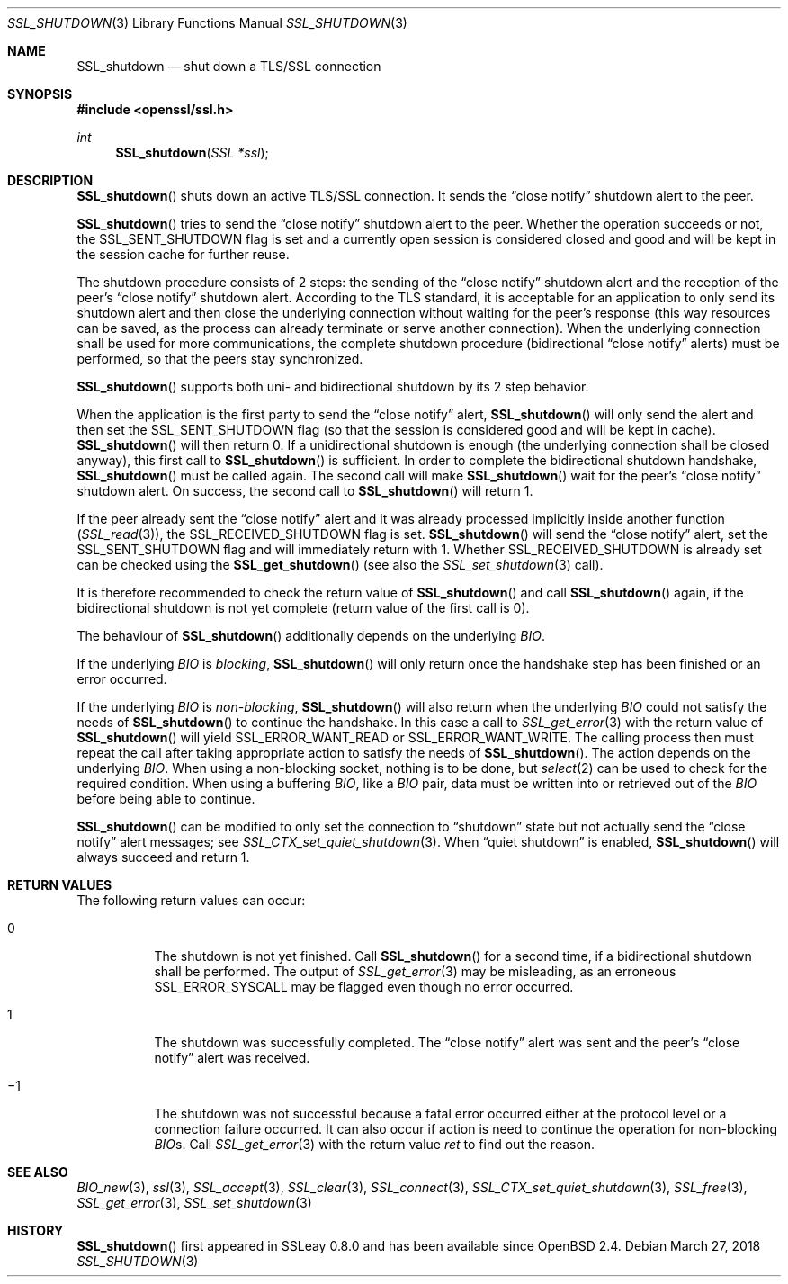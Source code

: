 .\"	$OpenBSD: SSL_shutdown.3,v 1.5 2018/03/27 17:35:50 schwarze Exp $
.\"	OpenSSL b97fdb57 Nov 11 09:33:09 2016 +0100
.\"
.\" This file was written by Lutz Jaenicke <jaenicke@openssl.org>.
.\" Copyright (c) 2000, 2001, 2004, 2014 The OpenSSL Project.
.\" All rights reserved.
.\"
.\" Redistribution and use in source and binary forms, with or without
.\" modification, are permitted provided that the following conditions
.\" are met:
.\"
.\" 1. Redistributions of source code must retain the above copyright
.\"    notice, this list of conditions and the following disclaimer.
.\"
.\" 2. Redistributions in binary form must reproduce the above copyright
.\"    notice, this list of conditions and the following disclaimer in
.\"    the documentation and/or other materials provided with the
.\"    distribution.
.\"
.\" 3. All advertising materials mentioning features or use of this
.\"    software must display the following acknowledgment:
.\"    "This product includes software developed by the OpenSSL Project
.\"    for use in the OpenSSL Toolkit. (http://www.openssl.org/)"
.\"
.\" 4. The names "OpenSSL Toolkit" and "OpenSSL Project" must not be used to
.\"    endorse or promote products derived from this software without
.\"    prior written permission. For written permission, please contact
.\"    openssl-core@openssl.org.
.\"
.\" 5. Products derived from this software may not be called "OpenSSL"
.\"    nor may "OpenSSL" appear in their names without prior written
.\"    permission of the OpenSSL Project.
.\"
.\" 6. Redistributions of any form whatsoever must retain the following
.\"    acknowledgment:
.\"    "This product includes software developed by the OpenSSL Project
.\"    for use in the OpenSSL Toolkit (http://www.openssl.org/)"
.\"
.\" THIS SOFTWARE IS PROVIDED BY THE OpenSSL PROJECT ``AS IS'' AND ANY
.\" EXPRESSED OR IMPLIED WARRANTIES, INCLUDING, BUT NOT LIMITED TO, THE
.\" IMPLIED WARRANTIES OF MERCHANTABILITY AND FITNESS FOR A PARTICULAR
.\" PURPOSE ARE DISCLAIMED.  IN NO EVENT SHALL THE OpenSSL PROJECT OR
.\" ITS CONTRIBUTORS BE LIABLE FOR ANY DIRECT, INDIRECT, INCIDENTAL,
.\" SPECIAL, EXEMPLARY, OR CONSEQUENTIAL DAMAGES (INCLUDING, BUT
.\" NOT LIMITED TO, PROCUREMENT OF SUBSTITUTE GOODS OR SERVICES;
.\" LOSS OF USE, DATA, OR PROFITS; OR BUSINESS INTERRUPTION)
.\" HOWEVER CAUSED AND ON ANY THEORY OF LIABILITY, WHETHER IN CONTRACT,
.\" STRICT LIABILITY, OR TORT (INCLUDING NEGLIGENCE OR OTHERWISE)
.\" ARISING IN ANY WAY OUT OF THE USE OF THIS SOFTWARE, EVEN IF ADVISED
.\" OF THE POSSIBILITY OF SUCH DAMAGE.
.\"
.Dd $Mdocdate: March 27 2018 $
.Dt SSL_SHUTDOWN 3
.Os
.Sh NAME
.Nm SSL_shutdown
.Nd shut down a TLS/SSL connection
.Sh SYNOPSIS
.In openssl/ssl.h
.Ft int
.Fn SSL_shutdown "SSL *ssl"
.Sh DESCRIPTION
.Fn SSL_shutdown
shuts down an active TLS/SSL connection.
It sends the
.Dq close notify
shutdown alert to the peer.
.Pp
.Fn SSL_shutdown
tries to send the
.Dq close notify
shutdown alert to the peer.
Whether the operation succeeds or not, the
.Dv SSL_SENT_SHUTDOWN
flag is set and a currently open session is considered closed and good and will
be kept in the session cache for further reuse.
.Pp
The shutdown procedure consists of 2 steps: the sending of the
.Dq close notify
shutdown alert and the reception of the peer's
.Dq close notify
shutdown alert.
According to the TLS standard, it is acceptable for an application to only send
its shutdown alert and then close the underlying connection without waiting for
the peer's response (this way resources can be saved, as the process can
already terminate or serve another connection).
When the underlying connection shall be used for more communications,
the complete shutdown procedure (bidirectional
.Dq close notify
alerts) must be performed, so that the peers stay synchronized.
.Pp
.Fn SSL_shutdown
supports both uni- and bidirectional shutdown by its 2 step behavior.
.Pp
When the application is the first party to send the
.Dq close notify
alert,
.Fn SSL_shutdown
will only send the alert and then set the
.Dv SSL_SENT_SHUTDOWN
flag (so that the session is considered good and will be kept in cache).
.Fn SSL_shutdown
will then return 0.
If a unidirectional shutdown is enough
(the underlying connection shall be closed anyway), this first call to
.Fn SSL_shutdown
is sufficient.
In order to complete the bidirectional shutdown handshake,
.Fn SSL_shutdown
must be called again.
The second call will make
.Fn SSL_shutdown
wait for the peer's
.Dq close notify
shutdown alert.
On success, the second call to
.Fn SSL_shutdown
will return 1.
.Pp
If the peer already sent the
.Dq close notify
alert and it was already processed implicitly inside another function
.Pq Xr SSL_read 3 ,
the
.Dv SSL_RECEIVED_SHUTDOWN
flag is set.
.Fn SSL_shutdown
will send the
.Dq close notify
alert, set the
.Dv SSL_SENT_SHUTDOWN
flag and will immediately return with 1.
Whether
.Dv SSL_RECEIVED_SHUTDOWN
is already set can be checked using the
.Fn SSL_get_shutdown
(see also the
.Xr SSL_set_shutdown 3
call).
.Pp
It is therefore recommended to check the return value of
.Fn SSL_shutdown
and call
.Fn SSL_shutdown
again, if the bidirectional shutdown is not yet complete (return value of the
first call is 0).
.Pp
The behaviour of
.Fn SSL_shutdown
additionally depends on the underlying
.Vt BIO .
.Pp
If the underlying
.Vt BIO
is
.Em blocking ,
.Fn SSL_shutdown
will only return once the
handshake step has been finished or an error occurred.
.Pp
If the underlying
.Vt BIO
is
.Em non-blocking ,
.Fn SSL_shutdown
will also return when the underlying
.Vt BIO
could not satisfy the needs of
.Fn SSL_shutdown
to continue the handshake.
In this case a call to
.Xr SSL_get_error 3
with the
return value of
.Fn SSL_shutdown
will yield
.Dv SSL_ERROR_WANT_READ
or
.Dv SSL_ERROR_WANT_WRITE .
The calling process then must repeat the call after taking appropriate action
to satisfy the needs of
.Fn SSL_shutdown .
The action depends on the underlying
.Vt BIO .
When using a non-blocking socket, nothing is to be done, but
.Xr select 2
can be used to check for the required condition.
When using a buffering
.Vt BIO ,
like a
.Vt BIO
pair, data must be written into or retrieved out of the
.Vt BIO
before being able to continue.
.Pp
.Fn SSL_shutdown
can be modified to only set the connection to
.Dq shutdown
state but not actually send the
.Dq close notify
alert messages; see
.Xr SSL_CTX_set_quiet_shutdown 3 .
When
.Dq quiet shutdown
is enabled,
.Fn SSL_shutdown
will always succeed and return 1.
.Sh RETURN VALUES
The following return values can occur:
.Bl -tag -width Ds
.It 0
The shutdown is not yet finished.
Call
.Fn SSL_shutdown
for a second time, if a bidirectional shutdown shall be performed.
The output of
.Xr SSL_get_error 3
may be misleading, as an erroneous
.Dv SSL_ERROR_SYSCALL
may be flagged even though no error occurred.
.It 1
The shutdown was successfully completed.
The
.Dq close notify
alert was sent and the peer's
.Dq close notify
alert was received.
.It \(mi1
The shutdown was not successful because a fatal error occurred either
at the protocol level or a connection failure occurred.
It can also occur if action is need to continue the operation for non-blocking
.Vt BIO Ns
s.
Call
.Xr SSL_get_error 3
with the return value
.Fa ret
to find out the reason.
.El
.Sh SEE ALSO
.Xr BIO_new 3 ,
.Xr ssl 3 ,
.Xr SSL_accept 3 ,
.Xr SSL_clear 3 ,
.Xr SSL_connect 3 ,
.Xr SSL_CTX_set_quiet_shutdown 3 ,
.Xr SSL_free 3 ,
.Xr SSL_get_error 3 ,
.Xr SSL_set_shutdown 3
.Sh HISTORY
.Fn SSL_shutdown
first appeared in SSLeay 0.8.0 and has been available since
.Ox 2.4 .
